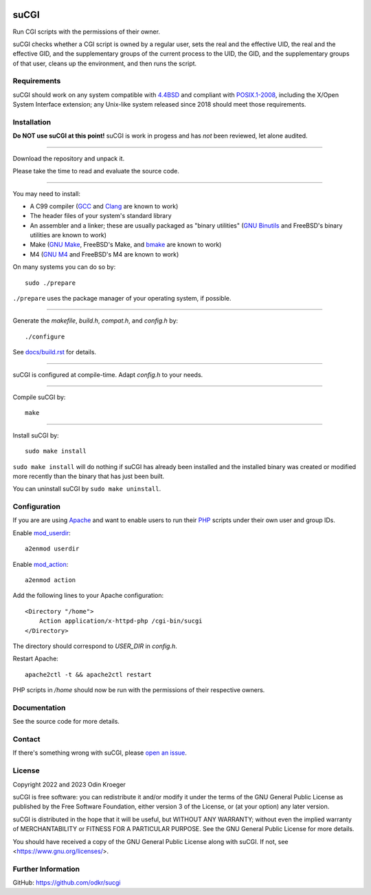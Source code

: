 |coverage|
|codacy|
|security|
|reliability|
|maintainability|


=====
suCGI
=====

Run CGI scripts with the permissions of their owner.

suCGI checks whether a CGI script is owned by a regular user, sets the real
and the effective UID, the real and the effective GID, and the supplementary
groups of the current process to the UID, the GID, and the supplementary
groups of that user, cleans up the environment, and then runs the script.


Requirements
============

suCGI should work on any system compatible with `4.4BSD`_ and compliant
with `POSIX.1-2008`_, including the X/Open System Interface extension;
any Unix-like system released since 2018 should meet those requirements.


Installation
============

**Do NOT use suCGI at this point!**
suCGI is work in progess and has *not* been reviewed, let alone audited.

----

Download the repository and unpack it.

Please take the time to read and evaluate the source code.

----

You may need to install:

* A C99 compiler (GCC_ and Clang_ are known to work)
* The header files of your system's standard library
* An assembler and a linker; these are usually packaged as "binary utilities"
  (`GNU Binutils`_ and FreeBSD's binary utilities are known to work)
* Make (`GNU Make`_, FreeBSD's Make, and bmake_ are known to work)
* M4 (`GNU M4`_ and FreeBSD's M4 are known to work)

On many systems you can do so by::

	sudo ./prepare

``./prepare`` uses the package manager of your operating system, if possible.

----

Generate the *makefile*, *build.h*, *compat.h*, and *config.h* by::

    ./configure

See `docs/build.rst`_ for details.

----

suCGI is configured at compile-time. Adapt *config.h* to your needs.

----

Compile suCGI by::

    make

----

Install suCGI by::

    sudo make install

``sudo make install`` will do nothing if suCGI has already been
installed and the installed binary was created or modified more
recently than the binary that has just been built.

You can uninstall suCGI by ``sudo make uninstall``.


Configuration
=============

If you are are using Apache_ and want to enable users to run their PHP_
scripts under their own user and group IDs.

Enable mod_userdir_::

	a2enmod userdir

Enable mod_action_::

	a2enmod action

Add the following lines to your Apache configuration::

    <Directory "/home">
        Action application/x-httpd-php /cgi-bin/sucgi
    </Directory>

The directory should correspond to *USER_DIR* in *config.h*.

Restart Apache::

    apache2ctl -t && apache2ctl restart

PHP scripts in */home* should now be run with the permissions of
their respective owners.


Documentation
=============

See the source code for more details.


Contact
=======

If there's something wrong with suCGI, please
`open an issue <https://github.com/odkr/sucgi/issues>`_.


License
=======

Copyright 2022 and 2023 Odin Kroeger

suCGI is free software: you can redistribute it and/or modify it under
the terms of the GNU General Public License as published by the Free
Software Foundation, either version 3 of the License, or (at your option)
any later version.

suCGI is distributed in the hope that it will be useful, but WITHOUT ANY
WARRANTY; without even the implied warranty of MERCHANTABILITY or FITNESS FOR
A PARTICULAR PURPOSE. See the GNU General Public License for more details.

You should have received a copy of the GNU General Public License
along with suCGI. If not, see <https://www.gnu.org/licenses/>.


Further Information
===================

GitHub: https://github.com/odkr/sucgi

.. _4.4BSD: https://docs-legacy.freebsd.org/44doc/

.. _Apache: https://httpd.apache.org/

.. _bmake: https://www.crufty.net/help/sjg/bmake.html

.. _Clang: https://clang.llvm.org/

.. _`docs/build.rst`: docs/build.rst

.. _GCC: https://gcc.gnu.org/

.. _`GNU Binutils`: https://www.gnu.org/software/binutils/

.. _`GNU M4`: https://www.gnu.org/software/m4/

.. _`GNU Make`: https://www.gnu.org/software/make/

.. _mod_action: https://httpd.apache.org/docs/2.4/mod/mod_actions.html

.. _mod_userdir: https://httpd.apache.org/docs/2.4/mod/mod_userdir.html

.. _PHP: https://www.php.net/

.. _`POSIX.1-2008`: https://pubs.opengroup.org/onlinepubs/9699919799.2008edition/

.. |codacy| image:: https://app.codacy.com/project/badge/Grade/cb67a3bad615449589dfb242876600ac
            :target: https://www.codacy.com/gh/odkr/sucgi/dashboard?utm_source=github.com&amp;utm_content=odkr/sucgi

.. |coverage| image:: https://app.codacy.com/project/badge/Coverage/cb67a3bad615449589dfb242876600ac
              :target: https://www.codacy.com/gh/odkr/sucgi/dashboard?utm_source=github.com&amp;utm_content=odkr/sucgi

.. |security| image:: https://sonarcloud.io/api/project_badges/measure?project=odkr_sucgi&metric=security_rating
              :target: https://sonarcloud.io/summary/new_code?id=odkr_sucgi

.. |reliability| image:: https://sonarcloud.io/api/project_badges/measure?project=odkr_sucgi&metric=reliability_rating
                 :target: https://sonarcloud.io/summary/new_code?id=odkr_sucgi

.. |maintainability| image:: https://sonarcloud.io/api/project_badges/measure?project=odkr_sucgi&metric=sqale_rating
                    :target: https://sonarcloud.io/summary/new_code?id=odkr_sucgi
